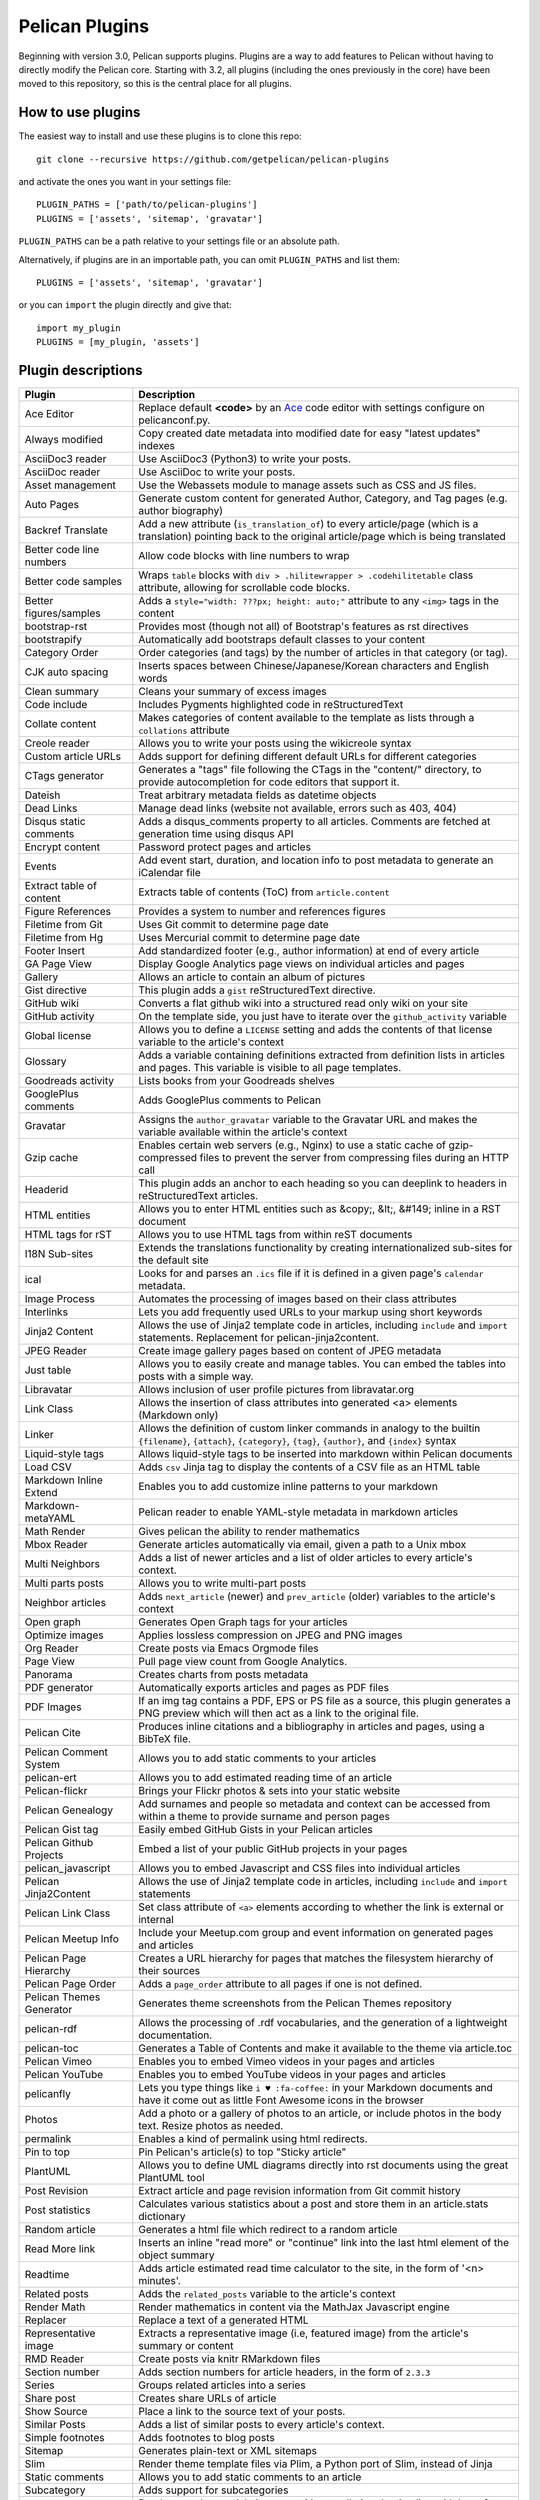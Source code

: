 Pelican Plugins
###############

Beginning with version 3.0, Pelican supports plugins. Plugins are a way to add
features to Pelican without having to directly modify the Pelican core. Starting
with 3.2, all plugins (including the ones previously in the core) have been
moved to this repository, so this is the central place for all plugins.

How to use plugins
==================

The easiest way to install and use these plugins is to clone this repo::

    git clone --recursive https://github.com/getpelican/pelican-plugins

and activate the ones you want in your settings file::

    PLUGIN_PATHS = ['path/to/pelican-plugins']
    PLUGINS = ['assets', 'sitemap', 'gravatar']

``PLUGIN_PATHS`` can be a path relative to your settings file or an absolute path.

Alternatively, if plugins are in an importable path, you can omit ``PLUGIN_PATHS``
and list them::

    PLUGINS = ['assets', 'sitemap', 'gravatar']

or you can ``import`` the plugin directly and give that::

    import my_plugin
    PLUGINS = [my_plugin, 'assets']

Plugin descriptions
===================

========================  ===========================================================
Plugin                    Description
========================  ===========================================================
Ace Editor                Replace default **<code>** by an Ace__ code editor with settings configure on pelicanconf.py.

Always modified           Copy created date metadata into modified date for easy "latest updates" indexes

AsciiDoc3 reader          Use AsciiDoc3 (Python3) to write your posts.

AsciiDoc reader           Use AsciiDoc to write your posts.

Asset management          Use the Webassets module to manage assets such as CSS and JS files.

Auto Pages                Generate custom content for generated Author, Category, and Tag pages (e.g. author biography)

Backref Translate         Add a new attribute (``is_translation_of``) to every article/page (which is a translation) pointing back to the original article/page which is being translated

Better code line numbers  Allow code blocks with line numbers to wrap

Better code samples       Wraps ``table`` blocks with ``div > .hilitewrapper > .codehilitetable`` class attribute, allowing for scrollable code blocks.

Better figures/samples    Adds a ``style="width: ???px; height: auto;"`` attribute to any ``<img>`` tags in the content

bootstrap-rst             Provides most (though not all) of Bootstrap's features as rst directives

bootstrapify              Automatically add bootstraps default classes to your content

Category Order            Order categories (and tags) by the number of articles in that category (or tag).

CJK auto spacing          Inserts spaces between Chinese/Japanese/Korean characters and English words

Clean summary             Cleans your summary of excess images

Code include              Includes Pygments highlighted code in reStructuredText

Collate content           Makes categories of content available to the template as lists through a ``collations`` attribute

Creole reader             Allows you to write your posts using the wikicreole syntax

Custom article URLs       Adds support for defining different default URLs for different categories

CTags generator           Generates a "tags" file following the CTags in the "content/" directory, to provide autocompletion for code editors that support it.

Dateish                   Treat arbitrary metadata fields as datetime objects

Dead Links                Manage dead links (website not available, errors such as 403, 404)

Disqus static comments    Adds a disqus_comments property to all articles. Comments are fetched at generation time using disqus API

Encrypt content           Password protect pages and articles

Events                    Add event start, duration, and location info to post metadata to generate an iCalendar file

Extract table of content  Extracts table of contents (ToC) from ``article.content``

Figure References         Provides a system to number and references figures

Filetime from Git         Uses Git commit to determine page date

Filetime from Hg          Uses Mercurial commit to determine page date

Footer Insert             Add standardized footer (e.g., author information) at end of every article

GA Page View              Display Google Analytics page views on individual articles and pages

Gallery                   Allows an article to contain an album of pictures

Gist directive            This plugin adds a ``gist`` reStructuredText directive.

GitHub wiki               Converts a flat github wiki into a structured read only wiki on your site

GitHub activity           On the template side, you just have to iterate over the ``github_activity`` variable

Global license            Allows you to define a ``LICENSE`` setting and adds the contents of that license variable to the article's context

Glossary                  Adds a variable containing definitions extracted from definition lists in articles and pages. This variable is visible to all page templates.

Goodreads activity        Lists books from your Goodreads shelves

GooglePlus comments       Adds GooglePlus comments to Pelican

Gravatar                  Assigns the ``author_gravatar`` variable to the Gravatar URL and makes the variable available within the article's context

Gzip cache                Enables certain web servers (e.g., Nginx) to use a static cache of gzip-compressed files to prevent the server from compressing files during an HTTP call

Headerid                  This plugin adds an anchor to each heading so you can deeplink to headers in reStructuredText articles.

HTML entities             Allows you to enter HTML entities such as &copy;, &lt;, &#149; inline in a RST document

HTML tags for rST         Allows you to use HTML tags from within reST documents

I18N Sub-sites            Extends the translations functionality by creating internationalized sub-sites for the default site

ical                      Looks for and parses an ``.ics`` file if it is defined in a given page's ``calendar`` metadata.

Image Process             Automates the processing of images based on their class attributes

Interlinks                Lets you add frequently used URLs to your markup using short keywords

Jinja2 Content            Allows the use of Jinja2 template code in articles, including ``include`` and ``import`` statements. Replacement for pelican-jinja2content.

JPEG Reader               Create image gallery pages based on content of JPEG metadata

Just table                Allows you to easily create and manage tables. You can embed the tables into posts with a simple way.

Libravatar                Allows inclusion of user profile pictures from libravatar.org

Link Class                Allows the insertion of class attributes into generated <a> elements (Markdown only)

Linker                    Allows the definition of custom linker commands in analogy to the builtin ``{filename}``, ``{attach}``, ``{category}``, ``{tag}``, ``{author}``, and ``{index}`` syntax

Liquid-style tags         Allows liquid-style tags to be inserted into markdown within Pelican documents

Load CSV                  Adds ``csv`` Jinja tag to display the contents of a CSV file as an HTML table

Markdown Inline Extend    Enables you to add customize inline patterns to your markdown

Markdown-metaYAML         Pelican reader to enable YAML-style metadata in markdown articles

Math Render               Gives pelican the ability to render mathematics

Mbox Reader               Generate articles automatically via email, given a path to a Unix mbox

Multi Neighbors           Adds a list of newer articles and a list of older articles to every article's context.

Multi parts posts         Allows you to write multi-part posts

Neighbor articles         Adds ``next_article`` (newer) and ``prev_article`` (older) variables to the article's context

Open graph                Generates Open Graph tags for your articles

Optimize images           Applies lossless compression on JPEG and PNG images

Org Reader                Create posts via Emacs Orgmode files

Page View                 Pull page view count from Google Analytics.

Panorama                  Creates charts from posts metadata

PDF generator             Automatically exports articles and pages as PDF files

PDF Images                If an img tag contains a PDF, EPS or PS file as a source, this plugin generates a PNG preview which will then act as a link to the original file.

Pelican Cite              Produces inline citations and a bibliography in articles and pages, using a BibTeX file.

Pelican Comment System    Allows you to add static comments to your articles

pelican-ert               Allows you to add estimated reading time of an article

Pelican-flickr            Brings your Flickr photos & sets into your static website

Pelican Genealogy         Add surnames and people so metadata and context can be accessed from within a theme to provide surname and person pages

Pelican Gist tag          Easily embed GitHub Gists in your Pelican articles

Pelican Github Projects   Embed a list of your public GitHub projects in your pages

pelican_javascript        Allows you to embed Javascript and CSS files into individual articles

Pelican Jinja2Content     Allows the use of Jinja2 template code in articles, including ``include`` and ``import`` statements

Pelican Link Class        Set class attribute of ``<a>`` elements according to whether the link is external or internal

Pelican Meetup Info       Include your Meetup.com group and event information on generated pages and articles

Pelican Page Hierarchy    Creates a URL hierarchy for pages that matches the filesystem hierarchy of their sources

Pelican Page Order        Adds a ``page_order`` attribute to all pages if one is not defined.

Pelican Themes Generator  Generates theme screenshots from the Pelican Themes repository

pelican-rdf                Allows the processing of .rdf vocabularies, and the generation of a lightweight documentation.

pelican-toc               Generates a Table of Contents and make it available to the theme via article.toc

Pelican Vimeo             Enables you to embed Vimeo videos in your pages and articles

Pelican YouTube           Enables you to embed YouTube videos in your pages and articles

pelicanfly                Lets you type things like ``i ♥ :fa-coffee:`` in your Markdown documents and have it come out as little Font Awesome icons in the browser

Photos                    Add a photo or a gallery of photos to an article, or include photos in the body text. Resize photos as needed.

permalink                 Enables a kind of permalink using html redirects.

Pin to top                Pin Pelican's article(s) to top "Sticky article"

PlantUML                  Allows you to define UML diagrams directly into rst documents using the great PlantUML tool

Post Revision             Extract article and page revision information from Git commit history

Post statistics           Calculates various statistics about a post and store them in an article.stats dictionary

Random article            Generates a html file which redirect to a random article

Read More link            Inserts an inline "read more" or "continue" link into the last html element of the object summary

Readtime                  Adds article estimated read time calculator to the site, in the form of '<n> minutes'. 

Related posts             Adds the ``related_posts`` variable to the article's context

Render Math               Render mathematics in content via the MathJax Javascript engine

Replacer                  Replace a text of a generated HTML

Representative image      Extracts a representative image (i.e, featured image) from the article's summary or content

RMD Reader                Create posts via knitr RMarkdown files

Section number            Adds section numbers for article headers, in the form of ``2.3.3``

Series                    Groups related articles into a series

Share post                Creates share URLs of article

Show Source               Place a link to the source text of your posts.

Similar Posts             Adds a list of similar posts to every article's context.

Simple footnotes          Adds footnotes to blog posts

Sitemap                   Generates plain-text or XML sitemaps

Slim                      Render theme template files via Plim, a Python port of Slim, instead of Jinja

Static comments           Allows you to add static comments to an article

Subcategory               Adds support for subcategories

Sub parts                 Break a very long article in parts, without polluting the timeline with lots of small articles.

Summary                   Allows easy, variable length summaries directly embedded into the body of your articles

tag_cloud                 Provides a tag_cloud

Textile Reader            Adds support for Textile markup

Thumbnailer               Creates thumbnails for all of the images found under a specific directory

Tipue Search              Serializes generated HTML to JSON that can be used by jQuery plugin - Tipue Search

Touch                     Does a touch on your generated files using the date metadata from the content

Twitter Bootstrap         Defines some rst directive that enable a clean usage of the twitter bootstrap CSS and Javascript components

txt2tags_reader           Reader that renders txt2tags markup in content

Unity WebGL               Easily embed Unity3d games into posts and pages

Video Privacy Enhancer    Increases user privacy by stopping YouTube, Google, et al from placing cookies via embedded video

W3C validate              Submits generated HTML content to the W3C Markup Validation Service

Yuicompressor             Minify CSS and JS files on building step
========================  ===========================================================

__ https://ace.c9.io

Please refer to the ``Readme`` file in a plugin's folder for detailed information about
that plugin.

Contributing a plugin
=====================

Please refer to the `Contributing`_ file.

.. _Contributing: Contributing.rst
